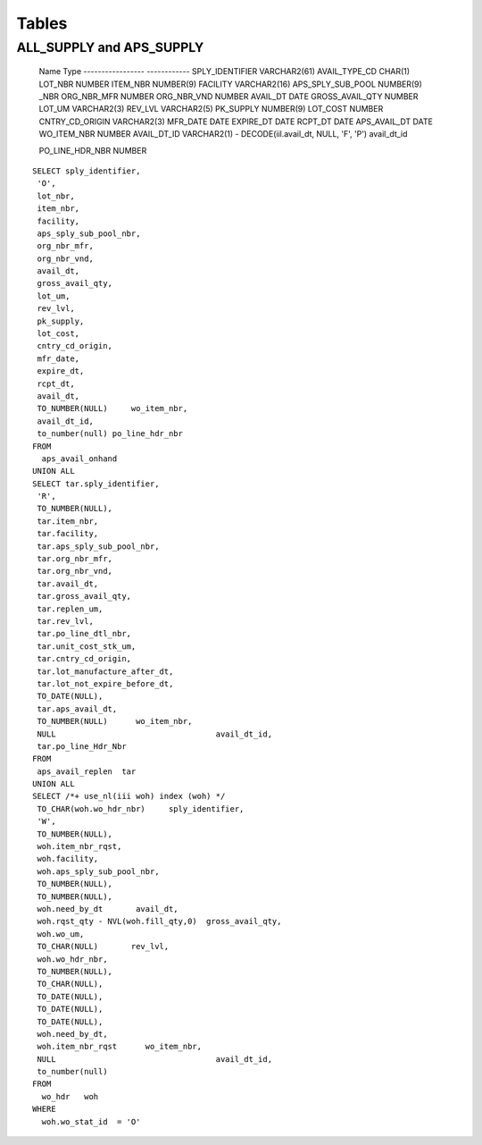 Tables
======
ALL_SUPPLY and APS_SUPPLY
-------------------------

 Name		       Type
 ----------------- ------------
 SPLY_IDENTIFIER   VARCHAR2(61)
 AVAIL_TYPE_CD	   CHAR(1)
 LOT_NBR		   NUMBER
 ITEM_NBR		   NUMBER(9)
 FACILITY		   VARCHAR2(16)
 APS_SPLY_SUB_POOL NUMBER(9)
 _NBR
 ORG_NBR_MFR		    NUMBER
 ORG_NBR_VND		    NUMBER
 AVAIL_DT		    DATE
 GROSS_AVAIL_QTY	    NUMBER
 LOT_UM 		    VARCHAR2(3)
 REV_LVL		    VARCHAR2(5)
 PK_SUPPLY		    NUMBER(9)
 LOT_COST		    NUMBER
 CNTRY_CD_ORIGIN	    VARCHAR2(3)
 MFR_DATE		    DATE
 EXPIRE_DT		    DATE
 RCPT_DT		    DATE
 APS_AVAIL_DT		    DATE
 WO_ITEM_NBR		    NUMBER
 AVAIL_DT_ID		    VARCHAR2(1)  -   DECODE(iil.avail_dt, NULL, 'F', 'P')	avail_dt_id
 
 PO_LINE_HDR_NBR	    NUMBER

:: 

 SELECT sply_identifier,
  'O',
  lot_nbr,
  item_nbr,
  facility,
  aps_sply_sub_pool_nbr,
  org_nbr_mfr,
  org_nbr_vnd,
  avail_dt,
  gross_avail_qty,
  lot_um,
  rev_lvl,
  pk_supply,
  lot_cost,
  cntry_cd_origin,
  mfr_date,
  expire_dt,
  rcpt_dt,
  avail_dt,
  TO_NUMBER(NULL)     wo_item_nbr,
  avail_dt_id,
  to_number(null) po_line_hdr_nbr
 FROM
   aps_avail_onhand
 UNION ALL
 SELECT tar.sply_identifier,
  'R',
  TO_NUMBER(NULL),
  tar.item_nbr,
  tar.facility,
  tar.aps_sply_sub_pool_nbr,
  tar.org_nbr_mfr,
  tar.org_nbr_vnd,
  tar.avail_dt,
  tar.gross_avail_qty,
  tar.replen_um,
  tar.rev_lvl,
  tar.po_line_dtl_nbr,
  tar.unit_cost_stk_um,
  tar.cntry_cd_origin,
  tar.lot_manufacture_after_dt,
  tar.lot_not_expire_before_dt,
  TO_DATE(NULL),
  tar.aps_avail_dt,
  TO_NUMBER(NULL)      wo_item_nbr,
  NULL					avail_dt_id,
  tar.po_line_Hdr_Nbr
 FROM
  aps_avail_replen  tar
 UNION ALL
 SELECT /*+ use_nl(iii woh) index (woh) */
  TO_CHAR(woh.wo_hdr_nbr)     sply_identifier,
  'W',
  TO_NUMBER(NULL),
  woh.item_nbr_rqst,
  woh.facility,
  woh.aps_sply_sub_pool_nbr,
  TO_NUMBER(NULL),
  TO_NUMBER(NULL),
  woh.need_by_dt       avail_dt,
  woh.rqst_qty - NVL(woh.fill_qty,0)  gross_avail_qty,
  woh.wo_um,
  TO_CHAR(NULL)       rev_lvl,
  woh.wo_hdr_nbr,
  TO_NUMBER(NULL),
  TO_CHAR(NULL),
  TO_DATE(NULL),
  TO_DATE(NULL),
  TO_DATE(NULL),
  woh.need_by_dt,
  woh.item_nbr_rqst	 wo_item_nbr,
  NULL					avail_dt_id,
  to_number(null)
 FROM
   wo_hdr   woh
 WHERE
   woh.wo_stat_id  = 'O'
 
